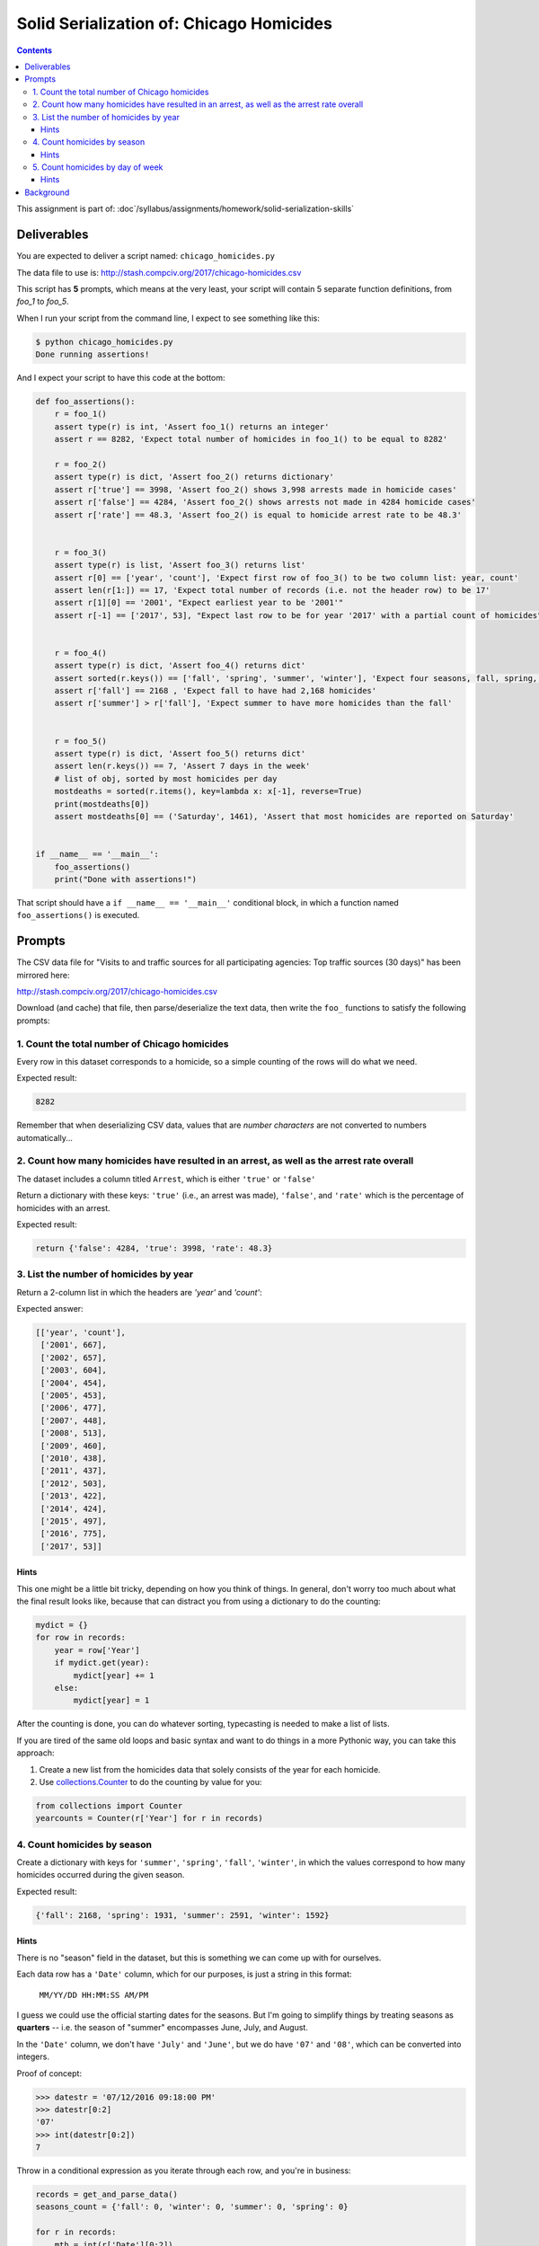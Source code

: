*****************************************
Solid Serialization of: Chicago Homicides
*****************************************

.. contents::


This assignment is part of: :doc`/syllabus/assignments/homework/solid-serialization-skills`


Deliverables
============

You are expected to deliver a script named: ``chicago_homicides.py``

The data file to use is: http://stash.compciv.org/2017/chicago-homicides.csv



This script has **5** prompts, which means at the very least, your script will contain 5 separate function definitions, from `foo_1` to `foo_5`.


When I run your script from the command line, I expect to see something like this:



.. code-block:: shell

    $ python chicago_homicides.py
    Done running assertions!


And I expect your script to have this code at the bottom:

.. code-block:: python

    def foo_assertions():
        r = foo_1()
        assert type(r) is int, 'Assert foo_1() returns an integer'
        assert r == 8282, 'Expect total number of homicides in foo_1() to be equal to 8282'

        r = foo_2()
        assert type(r) is dict, 'Assert foo_2() returns dictionary'
        assert r['true'] == 3998, 'Assert foo_2() shows 3,998 arrests made in homicide cases'
        assert r['false'] == 4284, 'Assert foo_2() shows arrests not made in 4284 homicide cases'
        assert r['rate'] == 48.3, 'Assert foo_2() is equal to homicide arrest rate to be 48.3'


        r = foo_3()
        assert type(r) is list, 'Assert foo_3() returns list'
        assert r[0] == ['year', 'count'], 'Expect first row of foo_3() to be two column list: year, count'
        assert len(r[1:]) == 17, 'Expect total number of records (i.e. not the header row) to be 17'
        assert r[1][0] == '2001', "Expect earliest year to be '2001'"
        assert r[-1] == ['2017', 53], "Expect last row to be for year '2017' with a partial count of homicides"


        r = foo_4()
        assert type(r) is dict, 'Assert foo_4() returns dict'
        assert sorted(r.keys()) == ['fall', 'spring', 'summer', 'winter'], 'Expect four seasons, fall, spring, summer, winter'
        assert r['fall'] == 2168 , 'Expect fall to have had 2,168 homicides'
        assert r['summer'] > r['fall'], 'Expect summer to have more homicides than the fall'


        r = foo_5()
        assert type(r) is dict, 'Assert foo_5() returns dict'
        assert len(r.keys()) == 7, 'Assert 7 days in the week'
        # list of obj, sorted by most homicides per day
        mostdeaths = sorted(r.items(), key=lambda x: x[-1], reverse=True)
        print(mostdeaths[0])
        assert mostdeaths[0] == ('Saturday', 1461), 'Assert that most homicides are reported on Saturday'


    if __name__ == '__main__':
        foo_assertions()
        print("Done with assertions!")




That script should have a ``if __name__ == '__main__'`` conditional block, in which a function named ``foo_assertions()`` is executed.



Prompts
=======


The CSV data file for "Visits to and traffic sources for all participating agencies: Top traffic sources (30 days)"  has been mirrored here:

http://stash.compciv.org/2017/chicago-homicides.csv

Download (and cache) that file, then parse/deserialize the text data, then write the ``foo_`` functions to satisfy the following prompts:

1. Count the total number of Chicago homicides
----------------------------------------------

Every row in this dataset corresponds to a homicide, so a simple counting of the rows will do what we need.

Expected result:

.. code-block:: python

    8282


Remember that when deserializing CSV data, values that are *number characters* are not converted to numbers automatically...


2. Count how many homicides have resulted in an arrest, as well as the arrest rate overall
------------------------------------------------------------------------------------------

The dataset includes a column titled ``Arrest``, which is either ``'true'`` or ``'false'``

Return a dictionary with these keys: ``'true'`` (i.e., an arrest was made), ``'false'``, and ``'rate'`` which is the percentage of homicides with an arrest.


Expected result:

.. code-block:: python


    return {'false': 4284, 'true': 3998, 'rate': 48.3}



3. List the number of homicides by year
---------------------------------------

Return a 2-column list in which the headers are `'year'` and `'count'`:

Expected answer:

.. code-block:: python

    [['year', 'count'],
     ['2001', 667],
     ['2002', 657],
     ['2003', 604],
     ['2004', 454],
     ['2005', 453],
     ['2006', 477],
     ['2007', 448],
     ['2008', 513],
     ['2009', 460],
     ['2010', 438],
     ['2011', 437],
     ['2012', 503],
     ['2013', 422],
     ['2014', 424],
     ['2015', 497],
     ['2016', 775],
     ['2017', 53]]


Hints
^^^^^

This one might be a little bit tricky, depending on how you think of things. In general, don't worry too much about what the final result looks like, because that can distract you from using a dictionary to do the counting:


.. code-block:: python

    mydict = {}
    for row in records:
        year = row['Year']
        if mydict.get(year):
            mydict[year] += 1
        else:
            mydict[year] = 1



After the counting is done, you can do whatever sorting, typecasting is needed to make a list of lists.

If you are tired of the same old loops and basic syntax and want to do things in a more Pythonic way, you can take this approach:

1. Create a new list from the homicides data that solely consists of the year for each homicide.
2. Use `collections.Counter <https://docs.python.org/3/library/collections.html>`_ to do the counting by value for you:



.. code-block:: python

    from collections import Counter
    yearcounts = Counter(r['Year'] for r in records)



4. Count homicides by season
--------------------------------

Create a dictionary with keys for ``'summer'``, ``'spring'``, ``'fall'``, ``'winter'``, in which the values correspond to how many homicides occurred during the given season.

Expected result:

.. code-block:: python

    {'fall': 2168, 'spring': 1931, 'summer': 2591, 'winter': 1592}


Hints
^^^^^

There is no "season" field in the dataset, but this is something we can come up with for ourselves.

Each data row has a ``'Date'`` column, which for our purposes, is just a string in this format:


    ``MM/YY/DD HH:MM:SS AM/PM``


I guess we could use the official starting dates for the seasons. But I'm going to simplify things by treating seasons as **quarters** -- i.e. the season of "summer" encompasses June, July, and August.

In the ``'Date'`` column, we don't have ``'July'`` and ``'June'``, but we do have ``'07'`` and ``'08'``, which can be converted into integers.

Proof of concept:

.. code-block:: python

    >>> datestr = '07/12/2016 09:18:00 PM'
    >>> datestr[0:2]
    '07'
    >>> int(datestr[0:2])
    7


Throw in a conditional expression as you iterate through each row, and you're in business:


.. code-block:: python

    records = get_and_parse_data()
    seasons_count = {'fall': 0, 'winter': 0, 'summer': 0, 'spring': 0}

    for r in records:
        mth = int(r['Date'][0:2])
        if mth in [9, 10, 11]:
            season = 'fall'
        elif mth in [12, 1, 2]:
            season = 'winter'
        elif mth in [3, 4, 5]:
            season = 'spring'
        elif mth in [6, 7, 8]:
            season = 'summer'

        seasons_count[season] += 1



5. Count homicides by day of week
---------------------------------

Using the ``'Date'`` value for each homicide record, use the ``datetime.strptime()`` function to convert the date string value into a proper Python date. Then use ``strftime()`` to extract the human-readable name of the day of the week, e.g. ``'Sunday'``.

Expected results:

.. code-block:: python

       {'Friday': 1091,
         'Monday': 1115,
         'Saturday': 1461,
         'Sunday': 1457,
         'Thursday': 1083,
         'Tuesday': 1044,
         'Wednesday': 1031})




Hints
^^^^^

Word of warning: dealing with the concept of time as a programmer is easily one of the most infuriating and painful parts of programming, when you discover that the notion of "now" is not at all what you thought it was.

Here's a fun read on Hacker News: https://news.ycombinator.com/item?id=4128208

So this exercise is not meant to expose you to the full pain of time-handling. It's just enough to know a few things:

- a date string is still a text string, and your Python program needs to be told in very explicit terms how to convert it to a proper datetime object.
- Computers just don't mark time the way we do. Come to think of it, what do humans use as a universal reference point in time?
- Converting what the computer considers to be a datetime object into something human-readable requires a mini-syntax of its own.


For our purposes, we need to bring in the ``datetime`` module, which has a ``datetime`` class.

And we need two methods from ``datetime``:

- ``strptime()`` - takes a date string as the first argument, and a pattern string as the second argument. Returns a DateTime object.
- ``strftime()`` - takes a pattern string as an argument and produces a human-readabble string of the formatted date.

You can read about both methods, and the pattern mini-language here:

https://docs.python.org/3/library/datetime.html#strftime-and-strptime-behavior



.. code-block:: python

    >>> from datetime import datetime
    >>> date_text = '03/27/1905'
    >>> date_obj = datetime.strptime(date_text, '%m/%d/%Y')
    >>> type(date_obj)
    datetime.datetime
    >>> date_obj
    datetime.datetime(1905, 3, 27, 0, 0)
    >>> date_obj.strftime('%Y-%m-%d')
    '1905-03-27'



Background
==========

The data for this exercise was downloaded from Chicago's Socrata data portal, from a view specifically filtered for crimes with a primary classification of ``'HOMICIDE'``:

https://data.cityofchicago.org/Public-Safety/Homicides/iyvd-p5ga/data

The full Chicago crime dataset can be found at this URL, and is one of the most comprehensive and detailed crime data resources available to the public:

https://data.cityofchicago.org/Public-Safety/Crimes-2001-to-present/ijzp-q8t2/data



The city of Chicago has long been a leader in publishing its crime data. Likewise, the Chicago Tribune has been a pioneer in news applications, ever since its excellent and still-running Crime in Chicagoland app:


http://crime.chicagotribune.com/



As you can see in the year-by-year compilation of the data, Chicago has shown a sharp jump in homicides even as the crime rate nationwide declines:


.. code-block:: text

     ['2011', 437],
     ['2012', 503],
     ['2013', 422],
     ['2014', 424],
     ['2015', 497],
     ['2016', 775],

I think it's a bit trite to think that data analysis and tools alone can find a magical solution to Chicago's headline-making homicide rate. On the other hand, Chicago's data is unusually detailed, allowing an opportunity to at least understand and examine trends beyond the general body count.

